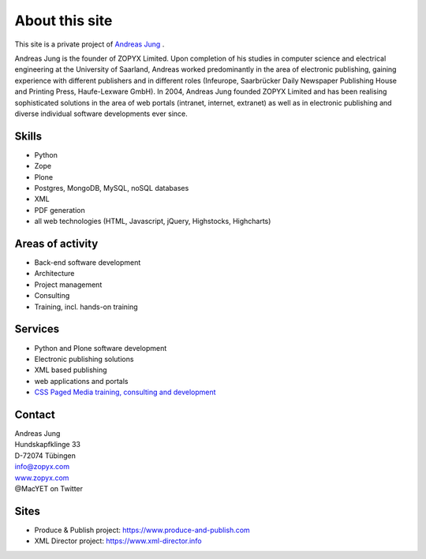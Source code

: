About this site
===============

This site is a private project of 
`Andreas Jung <https://about.me/andreasjung>`_ .  

Andreas Jung is the founder of ZOPYX Limited.  Upon completion of his studies
in computer science and electrical engineering at the University of Saarland,
Andreas worked predominantly in the area of electronic publishing, gaining
experience with different publishers and in different roles (Infeurope,
Saarbrücker Daily Newspaper Publishing House and Printing Press, Haufe-Lexware
GmbH).  In 2004, Andreas Jung founded ZOPYX Limited and has been realising
sophisticated solutions in the area of web portals (intranet, internet,
extranet) as well as in electronic publishing and diverse individual software
developments ever since.

Skills
------
- Python
- Zope
- Plone
- Postgres, MongoDB, MySQL, noSQL databases
- XML
- PDF generation 
- all web technologies (HTML, Javascript, jQuery, Highstocks, Highcharts)

Areas of activity
-----------------

- Back-end software development
- Architecture
- Project management
- Consulting
- Training, incl. hands-on training
 
Services
--------
- Python and Plone software development
- Electronic publishing solutions
- XML based publishing
- web applications and portals
- `CSS Paged Media training, consulting and development <https://www.produce-and-publish.com/information/training/generating-high-quality-pdf-documents-from-xml-and-html-using-css-paged-media/>`_


Contact
-------

| Andreas Jung
| Hundskapfklinge 33
| D-72074 Tübingen
| info@zopyx.com
| `www.zopyx.com <https://https://www.zopyx.com>`_
| @MacYET on Twitter

Sites
-----

- Produce & Publish project: https://www.produce-and-publish.com
- XML Director project: https://www.xml-director.info
